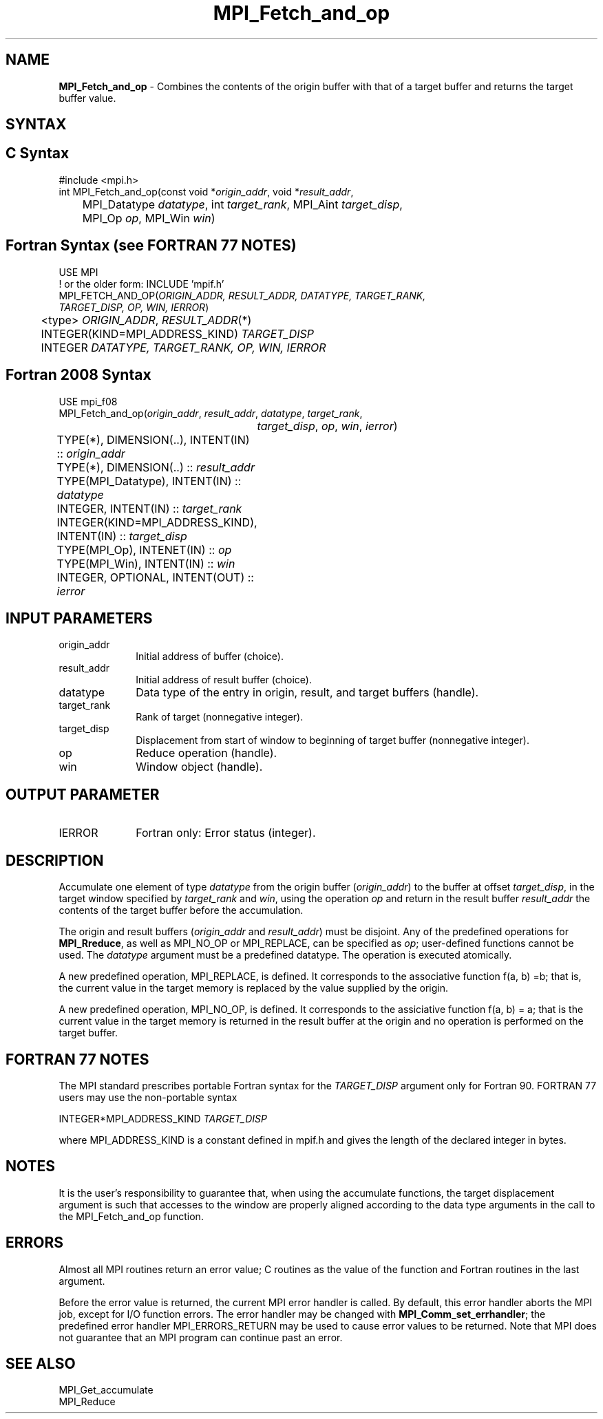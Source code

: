 .\" -*- nroff -*-
.\" Copyright 2013-2015 Los Alamos National Security, LLC. All rights reserved.
.\" Copyright 2010 Cisco Systems, Inc.  All rights reserved.
.\" Copyright 2006-2008 Sun Microsystems, Inc.
.\" Copyright (c) 1996 Thinking Machines Corporation
.\" $COPYRIGHT$
.TH MPI_Fetch_and_op 3 "Feb 23, 2023" "4.1.5" "Open MPI"
.SH NAME
\fBMPI_Fetch_and_op\fP \- Combines the contents of the origin buffer with that of a target buffer and returns the target buffer value.

.SH SYNTAX
.ft R
.SH C Syntax
.nf
#include <mpi.h>
int MPI_Fetch_and_op(const void *\fIorigin_addr\fP, void *\fIresult_addr\fP,
	MPI_Datatype \fIdatatype\fP, int \fItarget_rank\fP, MPI_Aint \fItarget_disp\fP,
	MPI_Op \fIop\fP, MPI_Win \fIwin\fP)

.fi
.SH Fortran Syntax (see FORTRAN 77 NOTES)
.nf
USE MPI
! or the older form: INCLUDE 'mpif.h'
MPI_FETCH_AND_OP(\fIORIGIN_ADDR, RESULT_ADDR, DATATYPE, TARGET_RANK,
                 TARGET_DISP, OP, WIN, IERROR\fP)
	<type> \fIORIGIN_ADDR\fP, \fIRESULT_ADDR\fP(*)
	INTEGER(KIND=MPI_ADDRESS_KIND) \fITARGET_DISP\fP
	INTEGER \fIDATATYPE, TARGET_RANK, OP, WIN, IERROR \fP

.fi
.SH Fortran 2008 Syntax
.nf
USE mpi_f08
MPI_Fetch_and_op(\fIorigin_addr\fP, \fIresult_addr\fP, \fIdatatype\fP, \fItarget_rank\fP,
		\fItarget_disp\fP, \fIop\fP, \fIwin\fP, \fIierror\fP)
	TYPE(*), DIMENSION(..), INTENT(IN) :: \fIorigin_addr\fP
	TYPE(*), DIMENSION(..) :: \fIresult_addr\fP
	TYPE(MPI_Datatype), INTENT(IN) :: \fIdatatype\fP
	INTEGER, INTENT(IN) :: \fItarget_rank\fP
	INTEGER(KIND=MPI_ADDRESS_KIND), INTENT(IN) :: \fItarget_disp\fP
	TYPE(MPI_Op), INTENET(IN) :: \fIop\fP
	TYPE(MPI_Win), INTENT(IN) :: \fIwin\fP
	INTEGER, OPTIONAL, INTENT(OUT) :: \fIierror\fP

.fi
.SH INPUT PARAMETERS
.ft R
.TP 1i
origin_addr
Initial address of buffer (choice).
.ft R
.TP
result_addr
Initial address of result buffer (choice).
.ft R
.TP
datatype
Data type of the entry in origin, result, and target buffers (handle).
.ft R
.TP 1i
target_rank
Rank of target (nonnegative integer).
.ft R
.TP 1i
target_disp
Displacement from start of window to beginning of target buffer (nonnegative integer).
.ft R
.TP 1i
op
Reduce operation (handle).
.ft R
.TP 1i
win
Window object (handle).

.SH OUTPUT PARAMETER
.ft R
.TP 1i
IERROR
Fortran only: Error status (integer).

.SH DESCRIPTION
.ft R
Accumulate one element of type \fIdatatype\fP from the origin buffer (\fIorigin_addr\fP) to the buffer at offset \fItarget_disp\fP, in the target window specified by \fItarget_rank\fP and \fIwin\fP, using the operation \fIop\fP and return in the result buffer \fIresult_addr\fP the contents of the target buffer before the accumulation.
.sp
The origin and result buffers (\fIorigin_addr\fP and \fIresult_addr\fP) must be disjoint. Any of the predefined operations for \fBMPI_Rreduce\fP, as well as MPI_NO_OP or MPI_REPLACE, can be specified as \fIop\fP; user-defined functions cannot be used. The \fIdatatype\fP argument must be a predefined datatype. The operation is executed atomically.
.sp
A new predefined operation, MPI_REPLACE, is defined. It corresponds to the associative function f(a, b) =b; that is, the current value in the target memory is replaced by the value supplied by the origin.
.sp
A new predefined operation, MPI_NO_OP, is defined. It corresponds to the assiciative function f(a, b) = a; that is the current value in the target memory is returned in the result buffer at the origin and no operation is performed on the target buffer.

.SH FORTRAN 77 NOTES
.ft R
The MPI standard prescribes portable Fortran syntax for
the \fITARGET_DISP\fP argument only for Fortran 90.  FORTRAN 77
users may use the non-portable syntax
.sp
.nf
     INTEGER*MPI_ADDRESS_KIND \fITARGET_DISP\fP
.fi
.sp
where MPI_ADDRESS_KIND is a constant defined in mpif.h
and gives the length of the declared integer in bytes.

.SH NOTES
It is the user's responsibility to guarantee that, when
using the accumulate functions, the target displacement argument is such
that accesses to the window are properly aligned according to the data
type arguments in the call to the MPI_Fetch_and_op function.

.SH ERRORS
Almost all MPI routines return an error value; C routines as the value of the function and Fortran routines in the last argument.
.sp
Before the error value is returned, the current MPI error handler is
called. By default, this error handler aborts the MPI job, except for I/O function errors. The error handler
may be changed with \fBMPI_Comm_set_errhandler\fP; the predefined error handler MPI_ERRORS_RETURN may be used to cause error values to be returned. Note that MPI does not guarantee that an MPI program can continue past an error.

.SH SEE ALSO
.ft R
.sp
MPI_Get_accumulate
.br
MPI_Reduce
